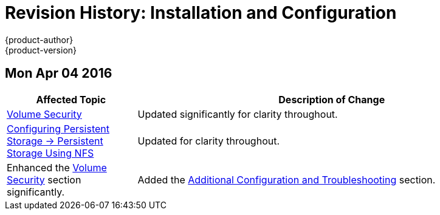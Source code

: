 [[install-config-revhistory-install-config]]
= Revision History: Installation and Configuration
{product-author}
{product-version}
:data-uri:
:icons:
:experimental:

// do-release: revhist-tables
== Mon Apr 04 2016
// tag::install_config_mon_apr_04_2016[]
[cols="1,3",options="header"]
|===

|Affected Topic |Description of Change
//Mon Apr 04 2016

|link:../install_config/persistent_storage/pod_security_context.html[Volume Security]
|Updated significantly for clarity throughout.

|link:../install_config/persistent_storage/persistent_storage_nfs.html[Configuring Persistent Storage -> Persistent Storage Using NFS]
|Updated for clarity throughout.

|Enhanced the link:../install_config/persistent_storage/persistent_storage_nfs.html#nfs-volume-security[Volume Security] section significantly.

|Added the link:../install_config/persistent_storage/persistent_storage_nfs.html#nfs-additional-config-and-troubleshooting[Additional Configuration and Troubleshooting] section.

|===

// end::install_config_mon_apr_04_2016[]
